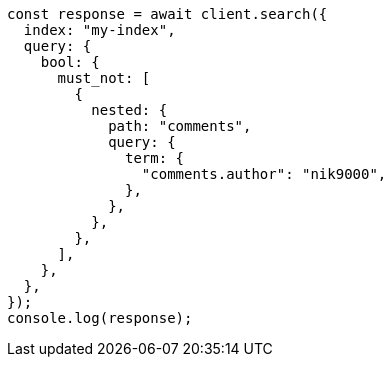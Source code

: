 // This file is autogenerated, DO NOT EDIT
// Use `node scripts/generate-docs-examples.js` to generate the docs examples

[source, js]
----
const response = await client.search({
  index: "my-index",
  query: {
    bool: {
      must_not: [
        {
          nested: {
            path: "comments",
            query: {
              term: {
                "comments.author": "nik9000",
              },
            },
          },
        },
      ],
    },
  },
});
console.log(response);
----
